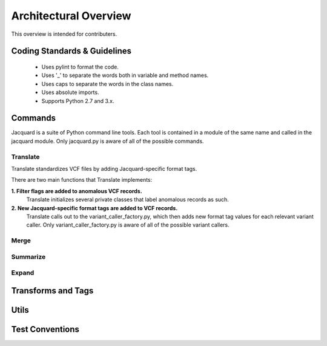 Architectural Overview
======================
This overview is intended for contributers.

Coding Standards & Guidelines
-----------------------------
 - Uses pylint to format the code.
 - Uses '_' to separate the words both in variable and method names.
 - Uses caps to separate the words in the class names.
 - Uses absolute imports.
 - Supports Python 2.7 and 3.x.

Commands
--------
Jacquard is a suite of Python command line tools. Each tool is contained in a
module of the same name and called in the jacquard module. Only jacquard.py
is aware of all of the possible commands. 

Translate
^^^^^^^^^
Translate standardizes VCF files by adding Jacquard-specific format tags.

There are two main functions that Translate implements:

**1. Filter flags are added to anomalous VCF records.**
   Translate initializes several private classes that label anomalous records
   as such.

**2. New Jacquard-specific format tags are added to VCF records.**
   Translate calls out to the variant_caller_factory.py, which then adds new 
   format tag values for each relevant variant caller. Only
   variant_caller_factory.py is aware of all of the possible variant callers.


Merge
^^^^^



Summarize
^^^^^^^^^

Expand
^^^^^^

Transforms and Tags
-------------------

Utils
-----

Test Conventions
----------------
